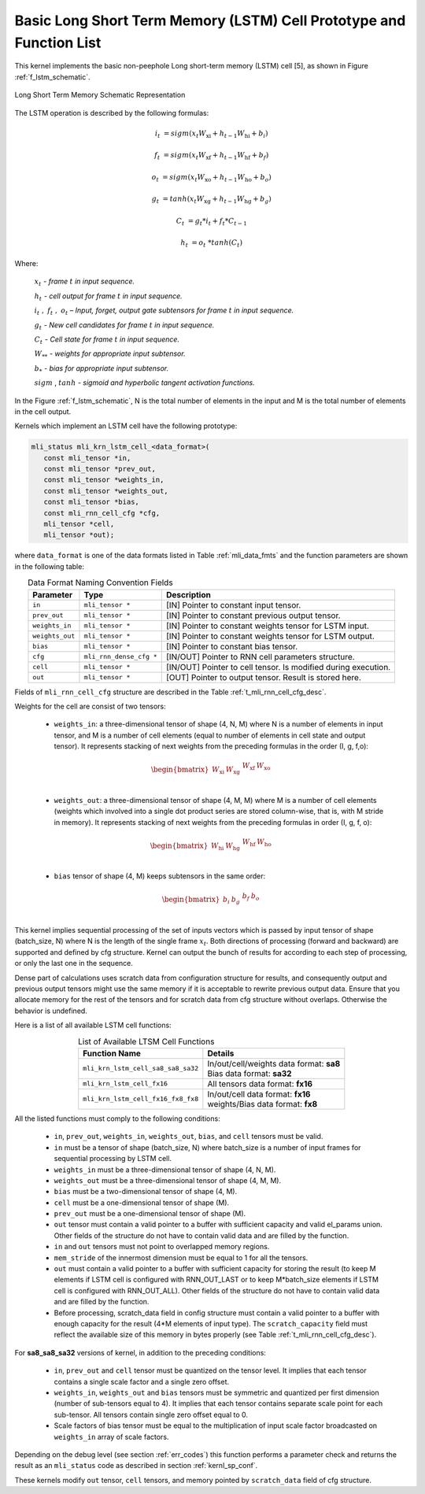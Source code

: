 Basic Long Short Term Memory (LSTM) Cell Prototype and Function List
~~~~~~~~~~~~~~~~~~~~~~~~~~~~~~~~~~~~~~~~~~~~~~~~~~~~~~~~~~~~~~~~~~~~

This kernel implements the basic non-peephole Long short-term memory (LSTM) cell [5], 
as shown in Figure :ref:`f_lstm_schematic`. 
 
.. _f_lstm_schematic:
.. figure:: ../images/lstm_schematic.png
   :align: center
 
   Long Short Term Memory Schematic Representation
..

The LSTM operation is described by the following formulas:

.. math::

   {i_{t}} &= {sigm(x_{t}W_{\text{xi}} + h_{t - 1}W_{\text{hi}} + b_{i})}
   
   {f_{t}} &= {sigm(x_{t}W_{\text{xf}} + h_{t - 1}W_{\text{hf}} + b_{f})}
      
   {o_{t}} &= {sigm(x_{t}W_{\text{xo}} + h_{t - 1}W_{\text{ho}} + b_{o})}
   
   {g_{t}} &= {tanh(x_{t}W_{\text{xg}} + h_{t - 1}W_{\text{hg}} + b_{g})}
   
   {C_{t}} &= {g_{t}*i_{t} + f_{t}*C_{t - 1}}
   
   {h_{t}} &= {o_{t}\ * tanh(C_{t})}
..

Where:

   :math:`\ x_{t}\ ` *- frame* :math:`t` *in input sequence.*

   :math:`\ h_{t}\ ` *- cell output for frame* :math:`t` *in input
   sequence.*

   :math:`i_{t}\ ,\ f_{t}\ ,\ o_{t}` *– Input, forget, output gate
   subtensors for frame* :math:`t` *in input sequence.*

   :math:`\ g_{t}\ ` *- New cell candidates for frame* :math:`t` *in
   input sequence.*

   :math:`\ C_{t}\ ` *- Cell state for frame* :math:`t` *in input
   sequence.*

   :math:`W_{**}\ ` *- weights for appropriate input subtensor.*

   :math:`b_{*}\ ` *- bias for appropriate input subtensor.*

   :math:`sigm` , :math:`tanh` *- sigmoid and hyperbolic tangent
   activation functions.*


In the Figure :ref:`f_lstm_schematic`, N is the total number of 
elements in the input and M is the total number of elements in the cell output.

Kernels which implement an LSTM cell have the following prototype:

.. code::

   mli_status mli_krn_lstm_cell_<data_format>(
      const mli_tensor *in,
      const mli_tensor *prev_out,
      const mli_tensor *weights_in,
      const mli_tensor *weights_out,
      const mli_tensor *bias,
      const mli_rnn_cell_cfg *cfg,
      mli_tensor *cell,
      mli_tensor *out);
..

where ``data_format`` is one of the data formats listed in Table :ref:`mli_data_fmts` and the function parameters 
are shown in the following table:

.. table:: Data Format Naming Convention Fields
   :align: center
   :widths: auto 
   
   +------------------+-------------------------+-----------------------------------------------------------------+
   | **Parameter**    | **Type**                | **Description**                                                 |
   +==================+=========================+=================================================================+
   | ``in``           | ``mli_tensor *``        | [IN] Pointer to constant input tensor.                          |
   +------------------+-------------------------+-----------------------------------------------------------------+
   | ``prev_out``     | ``mli_tensor *``        | [IN] Pointer to constant previous output tensor.                |
   +------------------+-------------------------+-----------------------------------------------------------------+
   | ``weights_in``   | ``mli_tensor *``        | [IN] Pointer to constant weights tensor for LSTM input.         |
   +------------------+-------------------------+-----------------------------------------------------------------+
   | ``weights_out``  | ``mli_tensor *``        | [IN] Pointer to constant weights tensor for LSTM output.        |
   +------------------+-------------------------+-----------------------------------------------------------------+
   | ``bias``         | ``mli_tensor *``        | [IN] Pointer to constant bias tensor.                           |
   +------------------+-------------------------+-----------------------------------------------------------------+
   | ``cfg``          | ``mli_rnn_dense_cfg *`` | [IN/OUT]   Pointer to RNN cell parameters structure.            |
   +------------------+-------------------------+-----------------------------------------------------------------+
   | ``cell``         | ``mli_tensor *``        | [IN/OUT] Pointer to cell tensor. Is modified during execution.  |
   +------------------+-------------------------+-----------------------------------------------------------------+
   | ``out``          | ``mli_tensor *``        | [OUT] Pointer to output tensor. Result is stored here.          |
   +------------------+-------------------------+-----------------------------------------------------------------+
..

Fields of ``mli_rnn_cell_cfg`` structure are described in the Table :ref:`t_mli_rnn_cell_cfg_desc`.

Weights for the cell are consist of two tensors:

 - ``weights_in``: a three-dimensional tensor of shape (4, N, M) where N is a number of elements 
   in input tensor, and M is a number of cell elements (equal to number of elements in cell state 
   and output tensor). It represents stacking of next weights from the preceding formulas in the order 
   (I, g, f,o):

.. math::

   \begin{bmatrix}
   W_{\text{xi}} & W_{\text{xg}} & \begin{matrix}
   W_{\text{xf}} & W_{\text{xo}} \\
   \end{matrix} \\
   \end{bmatrix}
..

 - ``weights_out``: a three-dimensional tensor of shape (4, M, M) where M is a number of cell 
   elements (weights which involved into a single dot    product series are stored column-wise, 
   that is, with M stride in memory). It represents stacking of next weights from the preceding formulas in
   order (I, g, f, o):

.. math::

   \begin{bmatrix}
   W_{\text{hi}} & W_{\text{hg}} & \begin{matrix}
   W_{\text{hf}} & W_{\text{ho}} \\
   \end{matrix} \\
   \end{bmatrix}
..

 - ``bias`` tensor of shape (4, M) keeps subtensors in the same order:

.. math::

   \begin{bmatrix}
   b_{i} & b_{g} & \begin{matrix}
   b_{f} & b_{o} \\
   \end{matrix} \\
   \end{bmatrix} 
..
   
This kernel implies sequential processing of the set of inputs vectors which is passed by input tensor 
of shape (batch_size, N) where N is the length of the single frame :math:`x_{t}`. Both directions 
of processing (forward and backward) are supported and defined by cfg structure. Kernel can output the bunch 
of results for according to each step of processing, or only the last one in the sequence.
 
Dense part of calculations uses scratch data from configuration structure for results, and consequently 
output and previous output tensors might use the same memory if it is acceptable to rewrite previous output 
data. Ensure that you allocate memory for the rest of the tensors and for scratch data from cfg structure 
without overlaps. Otherwise the behavior is undefined.

Here is a list of all available LSTM cell functions:

.. table:: List of Available LTSM Cell Functions
   :align: center
   :widths: auto 
   
   +-------------------------------------+-------------------------------------------+
   | **Function Name**                   | **Details**                               |
   +=====================================+===========================================+
   | ``mli_krn_lstm_cell_sa8_sa8_sa32``  || In/out/cell/weights data format: **sa8** |
   |                                     || Bias data format: **sa32**               |
   +-------------------------------------+-------------------------------------------+
   | ``mli_krn_lstm_cell_fx16``          || All tensors data format: **fx16**        |
   +-------------------------------------+-------------------------------------------+
   | ``mli_krn_lstm_cell_fx16_fx8_fx8``  || In/out/cell data format: **fx16**        |
   |                                     || weights/Bias data format: **fx8**        |
   +-------------------------------------+-------------------------------------------+
..

All the listed functions must comply to the following conditions:

 - ``in``, ``prev_out``, ``weights_in``, ``weights_out``, ``bias``, and ``cell`` tensors must be valid.

 - ``in`` must be a tensor of shape (batch_size, N) where batch_size is a number of input frames for sequential 
   processing by LSTM cell.

 - ``weights_in`` must be a three-dimensional tensor of shape (4, N, M).
 
 - ``weights_out`` must be a three-dimensional tensor of shape (4, M, M).
 
 - ``bias`` must be a two-dimensional tensor of shape (4, M).
 
 - ``cell`` must be a one-dimensional tensor of shape (M).
 
 - ``prev_out`` must be a one-dimensional tensor of shape (M).
 
 - ``out`` tensor must contain a valid pointer to a buffer with sufficient capacity and valid el_params union. 
   Other fields of the structure do not have to contain valid data and are filled by the function.
   
 - ``in`` and ``out`` tensors must not point to overlapped memory regions.
 
 - ``mem_stride`` of the innermost dimension must be equal to 1 for all the tensors.
 
 - ``out`` must contain a valid pointer to a buffer with sufficient capacity for storing the result (to keep M 
   elements if LSTM cell is configured with RNN_OUT_LAST or to keep M*batch_size elements if LSTM cell is configured 
   with RNN_OUT_ALL). Other fields of the structure do not have to contain valid data and are filled by the function.
   
 - Before processing, scratch_data field in config structure must contain a valid pointer to a buffer with enough 
   capacity for the result (4*M elements of input type). The ``scratch_capacity`` field must reflect the available size of 
   this memory in bytes properly (see Table :ref:`t_mli_rnn_cell_cfg_desc`). 
   
For **sa8_sa8_sa32** versions of kernel, in addition to the preceding conditions: 

 - ``in``, ``prev_out`` and ``cell`` tensor must be quantized on the tensor level. It implies that each tensor contains a 
   single scale factor and a single zero offset.
   
 - ``weights_in``, ``weights_out`` and ``bias`` tensors must be symmetric and quantized per first dimension (number of 
   sub-tensors equal to 4). It implies that each tensor contains separate scale point for each sub-tensor. All tensors 
   contain single zero offset equal to 0.
   
 - Scale factors of bias tensor must be equal to the multiplication of input scale factor broadcasted on ``weights_in`` 
   array of scale factors.

Depending on the debug level (see section :ref:`err_codes`) this function performs a parameter 
check and returns the result as an ``mli_status`` code as described in section :ref:`kernl_sp_conf`.

These kernels modify ``out`` tensor, ``cell`` tensors, and memory pointed by ``scratch_data`` field of cfg structure.

